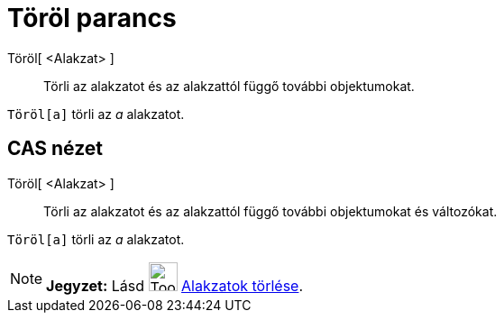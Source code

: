 = Töröl parancs
:page-en: commands/Delete
ifdef::env-github[:imagesdir: /hu/modules/ROOT/assets/images]

Töröl[ <Alakzat> ]::
  Törli az alakzatot és az alakzattól függő további objektumokat.

[EXAMPLE]
====

`++Töröl[a]++` törli az _a_ alakzatot.

====

== CAS nézet

Töröl[ <Alakzat> ]::
  Törli az alakzatot és az alakzattól függő további objektumokat és változókat.

[EXAMPLE]
====

`++Töröl[a]++` törli az _a_ alakzatot.

====

[NOTE]
====

*Jegyzet:* Lásd image:Tool_Delete.gif[Tool Delete.gif,width=32,height=32] xref:/tools/Alakzatok_törlése.adoc[Alakzatok
törlése].

====
